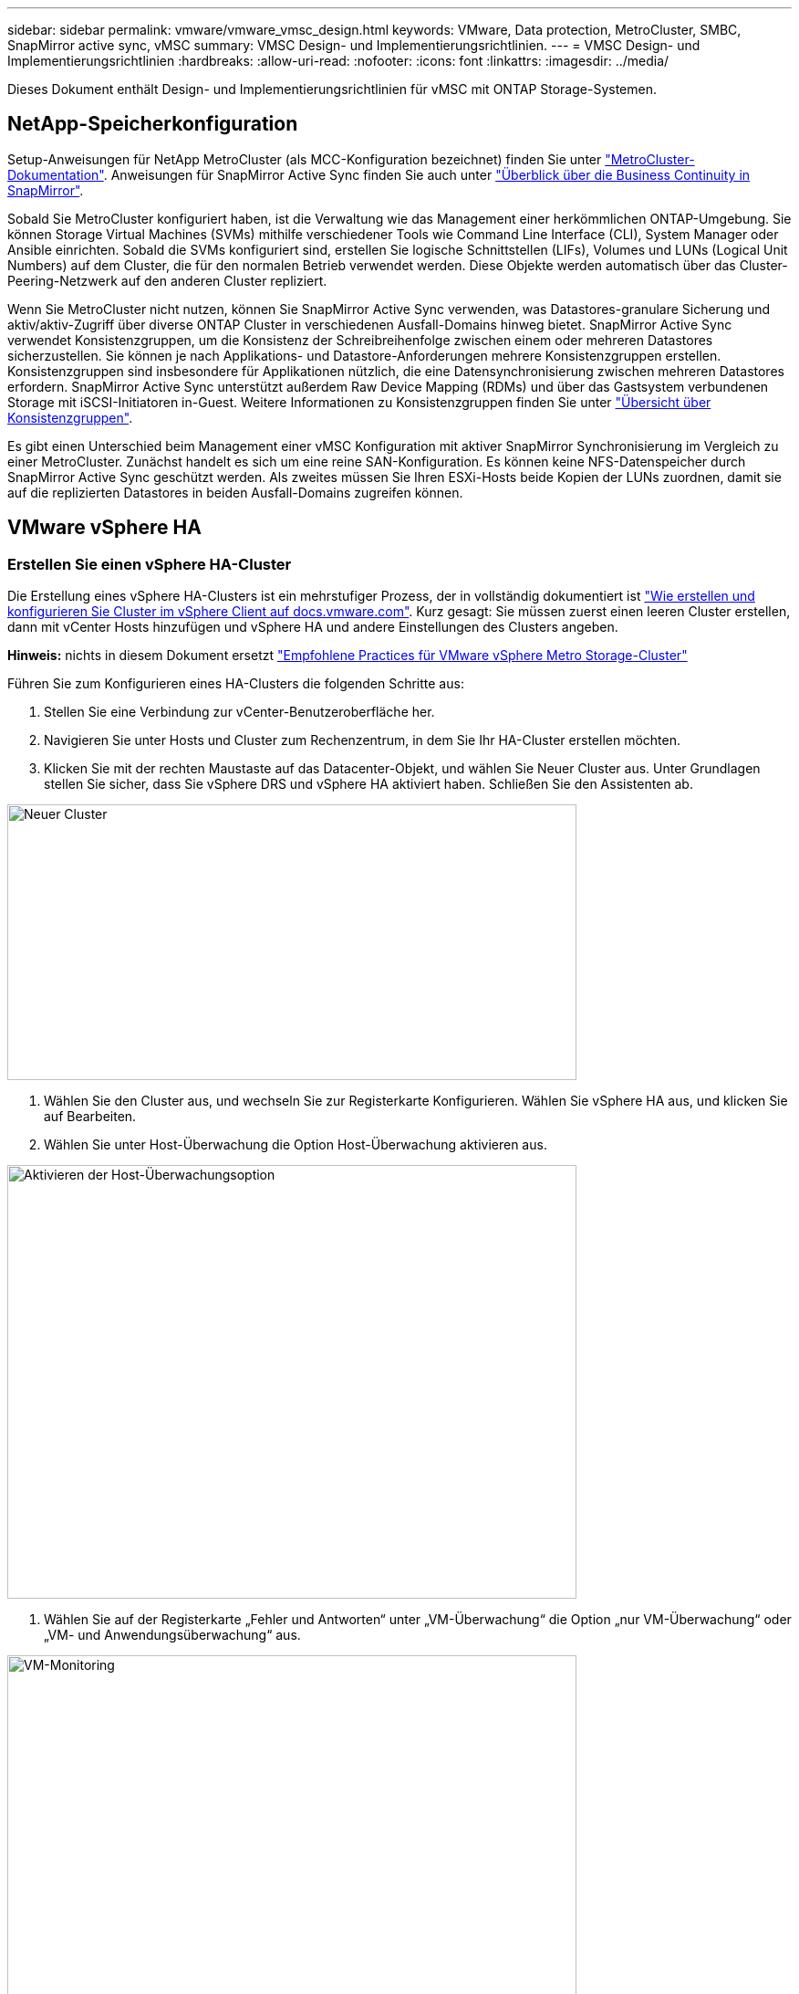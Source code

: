 ---
sidebar: sidebar 
permalink: vmware/vmware_vmsc_design.html 
keywords: VMware, Data protection, MetroCluster, SMBC, SnapMirror active sync, vMSC 
summary: VMSC Design- und Implementierungsrichtlinien. 
---
= VMSC Design- und Implementierungsrichtlinien
:hardbreaks:
:allow-uri-read: 
:nofooter: 
:icons: font
:linkattrs: 
:imagesdir: ../media/


[role="lead"]
Dieses Dokument enthält Design- und Implementierungsrichtlinien für vMSC mit ONTAP Storage-Systemen.



== NetApp-Speicherkonfiguration

Setup-Anweisungen für NetApp MetroCluster (als MCC-Konfiguration bezeichnet) finden Sie unter https://docs.netapp.com/us-en/ontap-metrocluster/["MetroCluster-Dokumentation"]. Anweisungen für SnapMirror Active Sync finden Sie auch unter https://docs.netapp.com/us-en/ontap/smbc/index.html["Überblick über die Business Continuity in SnapMirror"].

Sobald Sie MetroCluster konfiguriert haben, ist die Verwaltung wie das Management einer herkömmlichen ONTAP-Umgebung. Sie können Storage Virtual Machines (SVMs) mithilfe verschiedener Tools wie Command Line Interface (CLI), System Manager oder Ansible einrichten. Sobald die SVMs konfiguriert sind, erstellen Sie logische Schnittstellen (LIFs), Volumes und LUNs (Logical Unit Numbers) auf dem Cluster, die für den normalen Betrieb verwendet werden. Diese Objekte werden automatisch über das Cluster-Peering-Netzwerk auf den anderen Cluster repliziert.

Wenn Sie MetroCluster nicht nutzen, können Sie SnapMirror Active Sync verwenden, was Datastores-granulare Sicherung und aktiv/aktiv-Zugriff über diverse ONTAP Cluster in verschiedenen Ausfall-Domains hinweg bietet. SnapMirror Active Sync verwendet Konsistenzgruppen, um die Konsistenz der Schreibreihenfolge zwischen einem oder mehreren Datastores sicherzustellen. Sie können je nach Applikations- und Datastore-Anforderungen mehrere Konsistenzgruppen erstellen. Konsistenzgruppen sind insbesondere für Applikationen nützlich, die eine Datensynchronisierung zwischen mehreren Datastores erfordern. SnapMirror Active Sync unterstützt außerdem Raw Device Mapping (RDMs) und über das Gastsystem verbundenen Storage mit iSCSI-Initiatoren in-Guest. Weitere Informationen zu Konsistenzgruppen finden Sie unter https://docs.netapp.com/us-en/ontap/consistency-groups/index.html["Übersicht über Konsistenzgruppen"].

Es gibt einen Unterschied beim Management einer vMSC Konfiguration mit aktiver SnapMirror Synchronisierung im Vergleich zu einer MetroCluster. Zunächst handelt es sich um eine reine SAN-Konfiguration. Es können keine NFS-Datenspeicher durch SnapMirror Active Sync geschützt werden. Als zweites müssen Sie Ihren ESXi-Hosts beide Kopien der LUNs zuordnen, damit sie auf die replizierten Datastores in beiden Ausfall-Domains zugreifen können.



== VMware vSphere HA



=== Erstellen Sie einen vSphere HA-Cluster

Die Erstellung eines vSphere HA-Clusters ist ein mehrstufiger Prozess, der in vollständig dokumentiert ist https://docs.vmware.com/en/VMware-vSphere/8.0/vsphere-vcenter-esxi-management/GUID-F7818000-26E3-4E2A-93D2-FCDCE7114508.html["Wie erstellen und konfigurieren Sie Cluster im vSphere Client auf docs.vmware.com"]. Kurz gesagt: Sie müssen zuerst einen leeren Cluster erstellen, dann mit vCenter Hosts hinzufügen und vSphere HA und andere Einstellungen des Clusters angeben.

*Hinweis:* nichts in diesem Dokument ersetzt https://core.vmware.com/resource/vmware-vsphere-metro-storage-cluster-recommended-practices["Empfohlene Practices für VMware vSphere Metro Storage-Cluster"]

Führen Sie zum Konfigurieren eines HA-Clusters die folgenden Schritte aus:

. Stellen Sie eine Verbindung zur vCenter-Benutzeroberfläche her.
. Navigieren Sie unter Hosts und Cluster zum Rechenzentrum, in dem Sie Ihr HA-Cluster erstellen möchten.
. Klicken Sie mit der rechten Maustaste auf das Datacenter-Objekt, und wählen Sie Neuer Cluster aus. Unter Grundlagen stellen Sie sicher, dass Sie vSphere DRS und vSphere HA aktiviert haben. Schließen Sie den Assistenten ab.


image::../media/vmsc_3_1.png[Neuer Cluster,624,302]

. Wählen Sie den Cluster aus, und wechseln Sie zur Registerkarte Konfigurieren. Wählen Sie vSphere HA aus, und klicken Sie auf Bearbeiten.
. Wählen Sie unter Host-Überwachung die Option Host-Überwachung aktivieren aus.


image::../media/vmsc_3_2.png[Aktivieren der Host-Überwachungsoption,624,475]

. Wählen Sie auf der Registerkarte „Fehler und Antworten“ unter „VM-Überwachung“ die Option „nur VM-Überwachung“ oder „VM- und Anwendungsüberwachung“ aus.


image::../media/vmsc_3_3.png[VM-Monitoring,624,480]

. Legen Sie unter Admission Control die Option HA-Eintrittskontrolle auf Cluster-Ressourcenreserve fest. Verwenden Sie 50 % CPU/MEM.


image::../media/vmsc_3_4.png[Zugangskontrolle,624,479]

. Klicken Sie auf „OK“.
. Wählen Sie DRS und klicken Sie auf BEARBEITEN.
. Setzen Sie den Automatisierungsgrad auf manuell, sofern dies nicht von Ihren Anwendungen erforderlich ist.


image::../media/vmsc_3_5.png[Vmsc 3 5,624,336]

. Aktivieren Sie den Schutz von VM-Komponenten, siehe https://docs.vmware.com/en/VMware-vSphere/8.0/vsphere-availability/GUID-F01F7EB8-FF9D-45E2-A093-5F56A788D027.html["docs.vmware.com"].
. Die folgenden zusätzlichen vSphere HA-Einstellungen werden für vMSC mit MCC empfohlen:


[cols="50%,50%"]
|===
| Ausfall | Antwort 


| Host-Ausfall | Starten Sie die VMs neu 


| Host-Isolierung | Deaktiviert 


| Datenspeicher mit Permanent Device Loss (PDL) | Schalten Sie die VMs aus und starten Sie sie neu 


| Datastore mit All Paths Down (APD) | Schalten Sie die VMs aus und starten Sie sie neu 


| Der Gast ist nicht herzschlagend | Setzt die VMs zurück 


| Richtlinie für den Neustart der VM | Bestimmt durch die Bedeutung der VM 


| Antwort für Host-Isolation | Fahren Sie die VMs herunter, und starten Sie sie neu 


| Antwort für Datastore mit PDL | Schalten Sie die VMs aus und starten Sie sie neu 


| Antwort für Datenspeicher mit APD | VMs ausschalten und neu starten (konservativ) 


| Verzögerung bei VM-Failover für APD | 3 Minuten 


| Antwort für APD-Wiederherstellung mit APD-Timeout | Deaktiviert 


| Sensitivität für VM-Monitoring | Voreinstellung hoch 
|===


=== Konfigurieren Sie Datastores für Heartbeating

VSphere HA verwendet Datastores, um Hosts und virtuelle Maschinen zu überwachen, wenn das Managementnetzwerk ausgefallen ist. Sie können konfigurieren, wie vCenter Heartbeat-Datenspeicher auswählt. Gehen Sie wie folgt vor, um Datastores für Heartbeating zu konfigurieren:

. Wählen Sie im Abschnitt Datastore Heartbeating die Option Datastores aus der angegebenen Liste verwenden aus und ergänzen Sie bei Bedarf automatisch.
. Wählen Sie die Datastores aus, die vCenter von beiden Standorten verwenden soll, und drücken Sie OK.


image::../media/vmsc_3_6.png[Ein Screenshot einer Computerbeschreibung wird automatisch generiert,624,540]



=== Konfigurieren Sie Die Erweiterten Optionen

*Host-Fehlererkennung*

Isolierungsereignisse treten auf, wenn Hosts innerhalb eines HA-Clusters die Verbindung zum Netzwerk oder zu anderen Hosts im Cluster verlieren. Standardmäßig verwendet vSphere HA das Standard-Gateway für sein Managementnetzwerk als Standard-Isolationsadresse. Sie können jedoch zusätzliche Isolationsadressen für den Host angeben, um zu bestimmen, ob eine Isolationsantwort ausgelöst werden soll. Fügen Sie zwei isolierte IPs hinzu, die Ping-Daten senden können, eine pro Standort. Verwenden Sie nicht die Gateway-IP. Die erweiterte vSphere HA-Einstellung ist das.isolationaddress. Dazu können Sie ONTAP- oder Mediator-IP-Adressen verwenden.

Siehe https://core.vmware.com/resource/vmware-vsphere-metro-storage-cluster-recommended-practices#sec2-sub5["core.vmware.com"] Weitere Informationen__.__

image::../media/vmsc_3_7.png[Ein Screenshot einer Computerbeschreibung wird automatisch generiert,624,545]

Das Hinzufügen einer erweiterten Einstellung namens das.heartbeatDsPerHost kann die Anzahl der Heartbeat-Datenspeicher erhöhen. Verwenden Sie vier Heartbeat Datastores (HB DSS) – zwei pro Standort. Verwenden Sie die Option „aus Liste auswählen, aber Kompliment“. Dies wird benötigt, da Sie bei Ausfall eines Standorts immer noch zwei HB DSS benötigen. Diese müssen jedoch nicht durch MCC oder SnapMirror Active Sync geschützt werden.

Siehe https://core.vmware.com/resource/vmware-vsphere-metro-storage-cluster-recommended-practices#sec2-sub5["core.vmware.com"] Weitere Informationen__.__

VMware DRS Affinity zu NetApp MetroCluster

In diesem Abschnitt erstellen wir DRS Gruppen für VMs und Hosts für jeden Standort\Cluster in der MetroCluster Umgebung. Anschließend konfigurieren wir VM\Host-Regeln, um die VM Host-Affinität mit lokalen Storage-Ressourcen auszurichten. Beispielsweise gehören Standort A VMs zur VM-Gruppe sitea_vms und Standort A Hosts zur Host-Gruppe sitea_Hosts. Als nächstes geben wir in VM\Host Rules an, dass sitea_vms auf Hosts in sitea_Hosts ausgeführt werden sollen.



=== _Best Practice_

* NetApp empfiehlt dringend die Spezifikation *sollte auf Hosts in Gruppe* laufen anstatt der Spezifikation *muss auf Hosts in Gruppe* ausgeführt werden. Im Falle eines Host-Ausfalls von Standort A müssen die VMs von Standort A über vSphere HA auf Hosts an Standort B neu gestartet werden. Bei der letzteren Spezifikation ist jedoch nicht möglich, dass HA die VMs auf Standort B neu starten, da es die harte Regel ist. Die frühere Spezifikation ist eine weiche Regel und wird im Falle von HA verletzt, wodurch die Verfügbarkeit anstatt die Leistung ermöglicht wird.


*Hinweis:* Sie können einen ereignisbasierten Alarm erstellen, der ausgelöst wird, wenn eine virtuelle Maschine gegen eine VM-Host-Affinitätsregel verstößt. Fügen Sie im vSphere Client einen neuen Alarm für die virtuelle Maschine hinzu und wählen Sie als Ereignisauslöser „VM verletzt VM-Host Affinity Rule“ aus. Weitere Informationen zum Erstellen und Bearbeiten von Alarmen finden Sie unter http://pubs.vmware.com/vsphere-51/topic/com.vmware.ICbase/PDF/vsphere-esxi-vcenter-server-51-monitoring-performance-guide.pdf["VSphere Monitoring und Performance"] Dokumentation.



=== DRS-Host-Gruppen erstellen

So erstellen Sie DRS Host-Gruppen speziell für Standort A und Standort B:

. Klicken Sie im vSphere-Webclient mit der rechten Maustaste auf den Cluster in der Bestandsaufnahme, und wählen Sie Einstellungen aus.
. Klicken Sie auf VM\Host Groups.
. Klicken Sie Auf Hinzufügen.
. Geben Sie den Namen der Gruppe ein (z. B. sitea_Hosts).
. Wählen Sie im Menü Typ die Option Host-Gruppe aus.
. Klicken Sie auf Hinzufügen, wählen Sie die gewünschten Hosts von Standort A aus, und klicken Sie auf OK.
. Wiederholen Sie diese Schritte, um eine weitere Host-Gruppe für Standort B hinzuzufügen
. Klicken Sie auf OK.




=== DRS VM-Gruppen erstellen

So erstellen Sie DRS VM-Gruppen speziell für Standort A und Standort B:

. Klicken Sie im vSphere-Webclient mit der rechten Maustaste auf den Cluster in der Bestandsaufnahme, und wählen Sie Einstellungen aus.


. Klicken Sie auf VM\Host Groups.
. Klicken Sie Auf Hinzufügen.
. Geben Sie den Namen der Gruppe ein (z. B. sitea_vms).
. Wählen Sie im Menü Typ die Option VM-Gruppe aus.
. Klicken Sie auf Hinzufügen, wählen Sie die gewünschten VMs von Standort A aus, und klicken Sie auf OK.
. Wiederholen Sie diese Schritte, um eine weitere Host-Gruppe für Standort B hinzuzufügen
. Klicken Sie auf OK.




=== Erstellen Sie VM-Hostregeln

Gehen Sie wie folgt vor, um DRS-Affinitätsregeln für Standort A und Standort B zu erstellen:

. Klicken Sie im vSphere-Webclient mit der rechten Maustaste auf den Cluster in der Bestandsaufnahme, und wählen Sie Einstellungen aus.


. Klicken Sie auf VM\Hostregeln.
. Klicken Sie Auf Hinzufügen.
. Geben Sie den Namen der Regel ein (z. B. sitea_Affinity).
. Überprüfen Sie, ob die Option Regel aktivieren aktiviert ist.
. Wählen Sie im Menü Typ die Option Virtuelle Maschinen zu Hosts aus.
. Wählen Sie die VM-Gruppe aus (z.B. sitea_vms).
. Wählen Sie die Host-Gruppe aus (z. B. sitea_Hosts).
. Wiederholen Sie diese Schritte, um eine weitere VM\Host-Regel für Standort B hinzuzufügen
. Klicken Sie auf OK.


image::../media/vmsc_3_8.png[Ein Screenshot einer Computerbeschreibung wird automatisch generiert,474,364]



== VMware vSphere Storage DRS für NetApp MetroCluster



=== Datastore-Cluster Erstellen

Führen Sie die folgenden Schritte aus, um ein Datastore-Cluster für jeden Standort zu konfigurieren:

. Navigieren Sie mithilfe des vSphere-Webclients zum Rechenzentrum, in dem sich der HA-Cluster unter Speicher befindet.
. Klicken Sie mit der rechten Maustaste auf das Datacenter-Objekt, und wählen Sie Storage > New Datastore Cluster aus.
. Wählen Sie die Option Storage DRS aktivieren aus, und klicken Sie auf Weiter.
. Stellen Sie alle Optionen auf Keine Automatisierung (manueller Modus) ein, und klicken Sie auf Weiter.




==== _Best Practice_

* NetApp empfiehlt, Storage DRS im manuellen Modus zu konfigurieren, sodass der Administrator entscheiden und kontrollieren kann, wann Migrationen stattfinden.


image::../media/vmsc_3_9.png[Storage DRS,528,94]

. Vergewissern Sie sich, dass das Kontrollkästchen E/A-Metrik für SDRS-Empfehlungen aktivieren aktiviert ist. Die metrischen Einstellungen können mit Standardwerten belassen werden.


image::../media/vmsc_3_10.png[SDRS-Empfehlungen,624,241]

. Wählen Sie das HA-Cluster aus, und klicken Sie auf Weiter.


image::../media/vmsc_3_11.png[HA-Cluster,624,149]

. Wählen Sie die Datastores aus, die zu Standort A gehören, und klicken Sie auf Weiter.


image::../media/vmsc_3_12.png[Datenspeicher,624,134]

. Überprüfen Sie die Optionen, und klicken Sie auf Fertig stellen.
. Wiederholen Sie diese Schritte, um das Datastore-Cluster an Standort B zu erstellen und sicherzustellen, dass nur Datastores von Standort B ausgewählt sind.




=== VCenter Server-Verfügbarkeit

Ihre vCenter Server Appliances (VCSAs) sollten durch vCenter HA geschützt werden. Mit vCenter HA können Sie zwei VCSAs in einem aktiv/Passiv-HA-Paar implementieren. Einer in jeder Ausfall-Domäne. Weitere Informationen zu vCenter HA finden Sie im https://docs.vmware.com/en/VMware-vSphere/8.0/vsphere-availability/GUID-4A626993-A829-495C-9659-F64BA8B560BD.html["docs.vmware.com"].

